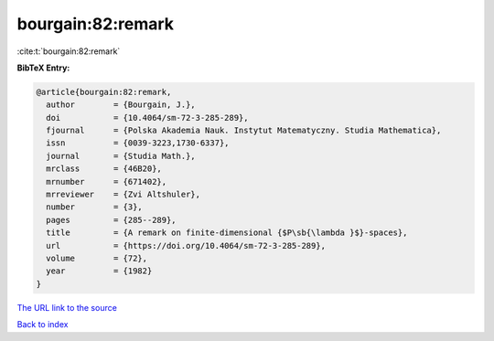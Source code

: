 bourgain:82:remark
==================

:cite:t:`bourgain:82:remark`

**BibTeX Entry:**

.. code-block:: bibtex

   @article{bourgain:82:remark,
     author        = {Bourgain, J.},
     doi           = {10.4064/sm-72-3-285-289},
     fjournal      = {Polska Akademia Nauk. Instytut Matematyczny. Studia Mathematica},
     issn          = {0039-3223,1730-6337},
     journal       = {Studia Math.},
     mrclass       = {46B20},
     mrnumber      = {671402},
     mrreviewer    = {Zvi Altshuler},
     number        = {3},
     pages         = {285--289},
     title         = {A remark on finite-dimensional {$P\sb{\lambda }$}-spaces},
     url           = {https://doi.org/10.4064/sm-72-3-285-289},
     volume        = {72},
     year          = {1982}
   }

`The URL link to the source <https://doi.org/10.4064/sm-72-3-285-289>`__


`Back to index <../By-Cite-Keys.html>`__
